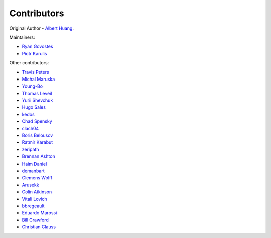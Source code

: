 ============
Contributors
============

Original Author - `Albert Huang`_. 

Maintainers:

- `Ryan Govostes`_
- `Piotr Karulis`_

Other contributors:

- `Travis Peters`_
- `Michal Maruska`_
- `Young-Bo`_
- `Thomas Leveil`_
- `Yurii Shevchuk`_
- `Hugo Sales`_
- `kedos`_
- `Chad Spensky`_
- `clach04`_
- `Boris Belousov`_
- `Ratmir Karabut`_
- `zeripath`_
- `Brennan Ashton`_
- `Haim Daniel`_
- `demanbart`_
- `Clemens Wolff`_
- `Arusekk`_
- `Colin Atkinson`_
- `Vitali Lovich`_
- `bbregeault`_
- `Eduardo Marossi`_
- `Bill Crawford`_
- `Christian Clauss`_


.. _Albert Huang: https://github.com/ashuang
.. _Ryan Govostes: https://github.com/rgov
.. _Piotr Karulis: https://github.com/karulis
.. _Travis Peters: https://github.com/traviswpeters
.. _Michal Maruska: https://github.com/mmaruska
.. _Young-Bo: https://github.com/KHU-YoungBo
.. _Thomas Leveil: https://github.com/thomasleveil
.. _Yurii Shevchuk: https://github.com/itdxer
.. _Hugo Sales: https://github.com/someonewithpc
.. _kedos: https://github.com/kedos
.. _Chad Spensky: https://github.com/cspensky
.. _clach04: https://github.com/clach04
.. _Boris Belousov: https://github.com/b4be1
.. _Ratmir Karabut: https://github.com/rkarabut
.. _zeripath: https://github.com/zeripath
.. _Brennan Ashton: https://github.com/btashton
.. _Haim Daniel: https://github.com/haim0n
.. _demanbart: https://github.com/demanbart
.. _Clemens Wolff: https://github.com/c-w
.. _Arusekk: https://github.com/Arusekk
.. _Colin Atkinson: https://github.com/colatkinson
.. _Vitali Lovich: https://github.com/vlovich
.. _bbregeault: https://github.com/bbregeault
.. _Eduardo Marossi: https://github.com/eduardomarossi
.. _Bill Crawford: https://github.com/beadysea
.. _Christian Clauss: https://github.com/cclauss

